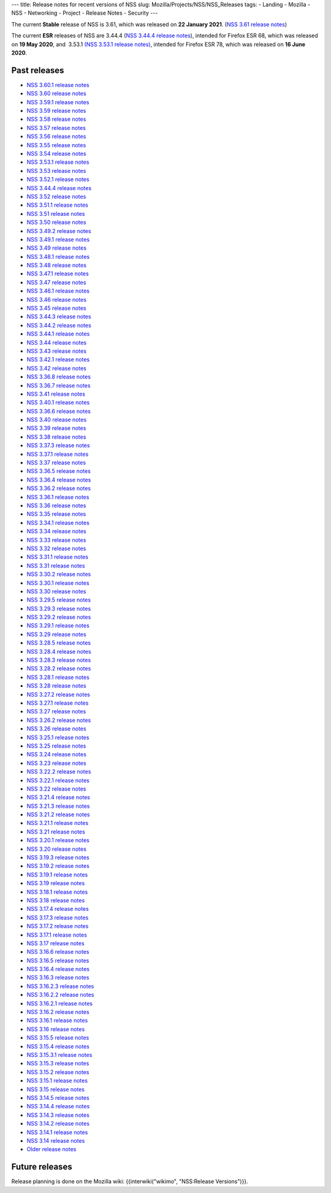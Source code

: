 --- title: Release notes for recent versions of NSS slug:
Mozilla/Projects/NSS/NSS_Releases tags: - Landing - Mozilla - NSS -
Networking - Project - Release Notes - Security ---

The current **Stable** release of NSS is 3.61, which was released on
**22 January 2021**. (`NSS 3.61 release
notes </en-US/docs/Mozilla/Projects/NSS/NSS_3.61_release_notes>`__)

The current **ESR** releases of NSS are 3.44.4 (`NSS 3.44.4 release
notes </en-US/docs/Mozilla/Projects/NSS/NSS_3.44.4_release_notes>`__),
intended for Firefox ESR 68, which was released on **19 May 2020**, and
 3.53.1 `(NSS 3.53.1 release
notes) </en-US/docs/Mozilla/Projects/NSS/NSS_3.53.1_release_notes>`__,
intended for Firefox ESR 78, which was released on **16 June 2020**.

.. _Past_releases:

Past releases
-------------

-  `NSS 3.60.1 release
   notes </en-US/docs/Mozilla/Projects/NSS/NSS_3.60.1_release_notes>`__
-  `NSS 3.60 release
   notes </en-US/docs/Mozilla/Projects/NSS/NSS_3.60_release_notes>`__
-  `NSS 3.59.1 release
   notes </en-US/docs/Mozilla/Projects/NSS/NSS_3.59.1_release_notes>`__
-  `NSS 3.59 release
   notes </en-US/docs/Mozilla/Projects/NSS/NSS_3.59_release_notes>`__
-  `NSS 3.58 release
   notes </en-US/docs/Mozilla/Projects/NSS/NSS_3.58_release_notes>`__
-  `NSS 3.57 release
   notes </en-US/docs/Mozilla/Projects/NSS/NSS_3.57_release_notes>`__
-  `NSS 3.56 release
   notes </en-US/docs/Mozilla/Projects/NSS/NSS_3.56_release_notes>`__
-  `NSS 3.55 release
   notes </en-US/docs/Mozilla/Projects/NSS/NSS_3.55_release_notes>`__
-  `NSS 3.54 release
   notes </en-US/docs/Mozilla/Projects/NSS/NSS_3.54_release_notes>`__
-  `NSS 3.53.1 release
   notes </en-US/docs/Mozilla/Projects/NSS/NSS_3.53.1_release_notes>`__
-  `NSS 3.53 release
   notes </en-US/docs/Mozilla/Projects/NSS/NSS_3.53_release_notes>`__
-  `NSS 3.52.1 release
   notes </en-US/docs/Mozilla/Projects/NSS/NSS_3.52.1_release_notes>`__
-  `NSS 3.44.4 release
   notes </en-US/docs/Mozilla/Projects/NSS/NSS_3.44.4_release_notes>`__
-  `NSS 3.52 release
   notes </en-US/docs/Mozilla/Projects/NSS/NSS_3.52_release_notes>`__
-  `NSS 3.51.1 release
   notes </en-US/docs/Mozilla/Projects/NSS/NSS_3.51.1_release_notes>`__
-  `NSS 3.51 release
   notes </en-US/docs/Mozilla/Projects/NSS/NSS_3.51_release_notes>`__
-  `NSS 3.50 release
   notes </en-US/docs/Mozilla/Projects/NSS/NSS_3.50_release_notes>`__
-  `NSS 3.49.2 release
   notes </en-US/docs/Mozilla/Projects/NSS/NSS_3.49.2_release_notes>`__
-  `NSS 3.49.1 release
   notes </en-US/docs/Mozilla/Projects/NSS/NSS_3.49.1_release_notes>`__
-  `NSS 3.49 release
   notes </en-US/docs/Mozilla/Projects/NSS/NSS_3.49_release_notes>`__
-  `NSS 3.48.1 release
   notes </en-US/docs/Mozilla/Projects/NSS/NSS_3.48.1_release_notes>`__
-  `NSS 3.48 release
   notes </en-US/docs/Mozilla/Projects/NSS/NSS_3.48_release_notes>`__
-  `NSS 3.47.1 release
   notes </en-US/docs/Mozilla/Projects/NSS/NSS_3.47.1_release_notes>`__
-  `NSS 3.47 release
   notes </en-US/docs/Mozilla/Projects/NSS/NSS_3.47_release_notes>`__
-  `NSS 3.46.1 release
   notes </en-US/docs/Mozilla/Projects/NSS/NSS_3.46.1_release_notes>`__
-  `NSS 3.46 release
   notes </en-US/docs/Mozilla/Projects/NSS/NSS_3.46_release_notes>`__
-  `NSS 3.45 release
   notes </en-US/docs/Mozilla/Projects/NSS/NSS_3.45_release_notes>`__
-  `NSS 3.44.3 release
   notes </en-US/docs/Mozilla/Projects/NSS/NSS_3.44.3_release_notes>`__
-  `NSS 3.44.2 release
   notes </en-US/docs/Mozilla/Projects/NSS/NSS_3.44.2_release_notes>`__
-  `NSS 3.44.1 release
   notes </en-US/docs/Mozilla/Projects/NSS/NSS_3.44.1_release_notes>`__
-  `NSS 3.44 release
   notes </en-US/docs/Mozilla/Projects/NSS/NSS_3.44_release_notes>`__
-  `NSS 3.43 release
   notes </en-US/docs/Mozilla/Projects/NSS/NSS_3.43_release_notes>`__
-  `NSS 3.42.1 release
   notes </en-US/docs/Mozilla/Projects/NSS/NSS_3.42.1_release_notes>`__
-  `NSS 3.42 release
   notes </en-US/docs/Mozilla/Projects/NSS/NSS_3.42_release_notes>`__
-  `NSS 3.36.8 release
   notes </en-US/docs/Mozilla/Projects/NSS/NSS_3.36.8_release_notes>`__
-  `NSS 3.36.7 release
   notes </en-US/docs/Mozilla/Projects/NSS/NSS_3.36.7_release_notes>`__
-  `NSS 3.41 release
   notes </en-US/docs/Mozilla/Projects/NSS/NSS_3.41_release_notes>`__
-  `NSS 3.40.1 release
   notes </en-US/docs/Mozilla/Projects/NSS/NSS_3.40.1_release_notes>`__
-  `NSS 3.36.6 release
   notes </en-US/docs/Mozilla/Projects/NSS/NSS_3.36.6_release_notes>`__
-  `NSS 3.40 release
   notes </en-US/docs/Mozilla/Projects/NSS/NSS_3.40_release_notes>`__
-  `NSS 3.39 release
   notes </en-US/docs/Mozilla/Projects/NSS/NSS_3.39_release_notes>`__
-  `NSS 3.38 release
   notes </en-US/docs/Mozilla/Projects/NSS/NSS_3.38_release_notes>`__
-  `NSS 3.37.3 release
   notes </en-US/docs/Mozilla/Projects/NSS/NSS_3.37.3_release_notes>`__
-  `NSS 3.37.1 release
   notes </en-US/docs/Mozilla/Projects/NSS/NSS_3.37.1_release_notes>`__
-  `NSS 3.37 release
   notes </en-US/docs/Mozilla/Projects/NSS/NSS_3.37_release_notes>`__
-  `NSS 3.36.5 release
   notes </en-US/docs/Mozilla/Projects/NSS/NSS_3.36.5_release_notes>`__
-  `NSS 3.36.4 release
   notes </en-US/docs/Mozilla/Projects/NSS/NSS_3.36.4_release_notes>`__
-  `NSS 3.36.2 release
   notes </en-US/docs/Mozilla/Projects/NSS/NSS_3.36.2_release_notes>`__
-  `NSS 3.36.1 release
   notes </en-US/docs/Mozilla/Projects/NSS/NSS_3.36.1_release_notes>`__
-  `NSS 3.36 release
   notes </en-US/docs/Mozilla/Projects/NSS/NSS_3.36_release_notes>`__
-  `NSS 3.35 release
   notes </en-US/docs/Mozilla/Projects/NSS/NSS_3.35_release_notes>`__
-  `NSS 3.34.1 release
   notes </en-US/docs/Mozilla/Projects/NSS/NSS_3.34.1_release_notes>`__
-  `NSS 3.34 release
   notes </en-US/docs/Mozilla/Projects/NSS/NSS_3.34_release_notes>`__
-  `NSS 3.33 release
   notes </en-US/docs/Mozilla/Projects/NSS/NSS_3.33_release_notes>`__
-  `NSS 3.32 release
   notes </en-US/docs/Mozilla/Projects/NSS/NSS_3.32_release_notes>`__
-  `NSS 3.31.1 release
   notes </en-US/docs/Mozilla/Projects/NSS/NSS_3.31.1_release_notes>`__
-  `NSS 3.31 release
   notes </en-US/docs/Mozilla/Projects/NSS/NSS_3.31_release_notes>`__
-  `NSS 3.30.2 release
   notes </en-US/docs/Mozilla/Projects/NSS/NSS_3.30.2_release_notes>`__
-  `NSS 3.30.1 release
   notes </en-US/docs/Mozilla/Projects/NSS/NSS_3.30.1_release_notes>`__
-  `NSS 3.30 release
   notes </en-US/docs/Mozilla/Projects/NSS/NSS_3.30_release_notes>`__
-  `NSS 3.29.5 release
   notes </en-US/docs/Mozilla/Projects/NSS/NSS_3.29.5_release_notes>`__
-  `NSS 3.29.3 release
   notes </en-US/docs/Mozilla/Projects/NSS/NSS_3.29.3_release_notes>`__
-  `NSS 3.29.2 release
   notes </en-US/docs/Mozilla/Projects/NSS/NSS_3.29.2_release_notes>`__
-  `NSS 3.29.1 release
   notes </en-US/docs/Mozilla/Projects/NSS/NSS_3.29.1_release_notes>`__
-  `NSS 3.29 release
   notes </en-US/docs/Mozilla/Projects/NSS/NSS_3.29_release_notes>`__
-  `NSS 3.28.5 release
   notes </en-US/docs/Mozilla/Projects/NSS/NSS_3.28.5_release_notes>`__
-  `NSS 3.28.4 release
   notes </en-US/docs/Mozilla/Projects/NSS/NSS_3.28.4_release_notes>`__
-  `NSS 3.28.3 release
   notes </en-US/docs/Mozilla/Projects/NSS/NSS_3.28.3_release_notes>`__
-  `NSS 3.28.2 release
   notes </en-US/docs/Mozilla/Projects/NSS/NSS_3.28.2_release_notes>`__
-  `NSS 3.28.1 release
   notes </en-US/docs/Mozilla/Projects/NSS/NSS_3.28.1_release_notes>`__
-  `NSS 3.28 release
   notes </en-US/docs/Mozilla/Projects/NSS/NSS_3.28_release_notes>`__
-  `NSS 3.27.2 release
   notes </en-US/docs/Mozilla/Projects/NSS/NSS_3.27.2_Release_Notes>`__
-  `NSS 3.27.1 release
   notes </en-US/docs/Mozilla/Projects/NSS/NSS_3.27.1_release_notes>`__
-  `NSS 3.27 release
   notes </en-US/docs/Mozilla/Projects/NSS/NSS_3.27_release_notes>`__
-  `NSS 3.26.2 release
   notes </en-US/docs/Mozilla/Projects/NSS/NSS_3.26.2_release_notes>`__
-  `NSS 3.26 release
   notes </en-US/docs/Mozilla/Projects/NSS/NSS_3.26_release_notes>`__
-  `NSS 3.25.1 release
   notes </en-US/docs/Mozilla/Projects/NSS/NSS_3.25.1_release_notes>`__
-  `NSS 3.25 release
   notes </en-US/docs/Mozilla/Projects/NSS/NSS_3.25_release_notes>`__
-  `NSS 3.24 release
   notes </en-US/docs/Mozilla/Projects/NSS/NSS_3.24_release_notes>`__
-  `NSS 3.23 release
   notes </en-US/docs/Mozilla/Projects/NSS/NSS_3.23_release_notes>`__
-  `NSS 3.22.2 release
   notes </en-US/docs/Mozilla/Projects/NSS/NSS_3.22.2_release_notes>`__
-  `NSS 3.22.1 release
   notes </en-US/docs/Mozilla/Projects/NSS/NSS_3.22.1_release_notes>`__
-  `NSS 3.22 release
   notes </en-US/docs/Mozilla/Projects/NSS/NSS_3.22_release_notes>`__
-  `NSS 3.21.4 release
   notes </en-US/docs/Mozilla/Projects/NSS/NSS_3.21.4_release_notes>`__
-  `NSS 3.21.3 release
   notes </en-US/docs/Mozilla/Projects/NSS/NSS_3.21.3_release_notes>`__
-  `NSS 3.21.2 release
   notes </en-US/docs/Mozilla/Projects/NSS/NSS_3.21.2_release_notes>`__
-  `NSS 3.21.1 release
   notes </en-US/docs/Mozilla/Projects/NSS/NSS_3.21.1_release_notes>`__
-  `NSS 3.21 release
   notes </en-US/docs/Mozilla/Projects/NSS/NSS_3.21_release_notes>`__
-  `NSS 3.20.1 release
   notes </en-US/docs/Mozilla/Projects/NSS/NSS_3.20.1_release_notes>`__
-  `NSS 3.20 release
   notes </en-US/docs/Mozilla/Projects/NSS/NSS_3.20_release_notes>`__
-  `NSS 3.19.3 release
   notes </en-US/docs/Mozilla/Projects/NSS/NSS_3.19.3_release_notes>`__
-  `NSS 3.19.2 release
   notes </en-US/docs/Mozilla/Projects/NSS/NSS_3.19.2_release_notes>`__
-  `NSS 3.19.1 release
   notes </en-US/docs/Mozilla/Projects/NSS/NSS_3.19.1_release_notes>`__
-  `NSS 3.19 release
   notes </en-US/docs/Mozilla/Projects/NSS/NSS_3.19_release_notes>`__
-  `NSS 3.18.1 release
   notes </en-US/docs/Mozilla/Projects/NSS/NSS_3.18.1_release_notes>`__
-  `NSS 3.18 release
   notes </en-US/docs/Mozilla/Projects/NSS/NSS_3.18_release_notes>`__
-  `NSS 3.17.4 release
   notes </en-US/docs/Mozilla/Projects/NSS/NSS_3.17.4_release_notes>`__
-  `NSS 3.17.3 release
   notes </en-US/docs/Mozilla/Projects/NSS/NSS_3.17.3_release_notes>`__
-  `NSS 3.17.2 release
   notes </en-US/docs/Mozilla/Projects/NSS/NSS_3.17.2_release_notes>`__
-  `NSS 3.17.1 release
   notes </en-US/docs/Mozilla/Projects/NSS/NSS_3.17.1_release_notes>`__
-  `NSS 3.17 release
   notes </en-US/docs/Mozilla/Projects/NSS/NSS_3.17_release_notes>`__
-  `NSS 3.16.6 release
   notes </en-US/docs/Mozilla/Projects/NSS/NSS_3.16.6_release_notes>`__
-  `NSS 3.16.5 release
   notes </en-US/docs/Mozilla/Projects/NSS/NSS_3.16.5_release_notes>`__
-  `NSS 3.16.4 release
   notes </en-US/docs/Mozilla/Projects/NSS/NSS_3.16.4_release_notes>`__
-  `NSS 3.16.3 release
   notes </en-US/docs/Mozilla/Projects/NSS/NSS_3.16.3_release_notes>`__
-  `NSS 3.16.2.3 release
   notes </en-US/docs/Mozilla/Projects/NSS/NSS_3.16.2.3_release_notes>`__
-  `NSS 3.16.2.2 release
   notes </en-US/docs/Mozilla/Projects/NSS/NSS_3.16.2.2_release_notes>`__
-  `NSS 3.16.2.1 release
   notes </en-US/docs/Mozilla/Projects/NSS/NSS_3.16.2.1_release_notes>`__
-  `NSS 3.16.2 release
   notes </en-US/docs/Mozilla/Projects/NSS/NSS_3.16.2_release_notes>`__
-  `NSS 3.16.1 release
   notes </en-US/docs/Mozilla/Projects/NSS/NSS_3.16.1_release_notes>`__
-  `NSS 3.16 release notes </en-US/docs/NSS/NSS_3.16_release_notes>`__
-  `NSS 3.15.5 release
   notes </en-US/docs/NSS/NSS_3.15.5_release_notes>`__
-  `NSS 3.15.4 release
   notes </en-US/docs/NSS/NSS_3.15.4_release_notes>`__
-  `NSS 3.15.3.1 release
   notes </en-US/docs/NSS/NSS_3.15.3.1_release_notes>`__
-  `NSS 3.15.3 release
   notes </en-US/docs/NSS/NSS_3.15.3_release_notes>`__
-  `NSS 3.15.2 release
   notes </en-US/docs/NSS/NSS_3.15.2_release_notes>`__
-  `NSS 3.15.1 release
   notes </en-US/docs/NSS/NSS_3.15.1_release_notes>`__
-  `NSS 3.15 release notes </en-US/docs/NSS/NSS_3.15_release_notes>`__
-  `NSS 3.14.5 release
   notes </en-US/docs/NSS/NSS_3.14.5_release_notes>`__
-  `NSS 3.14.4 release
   notes </en-US/docs/NSS/NSS_3.14.4_release_notes>`__
-  `NSS 3.14.3 release
   notes </en-US/docs/NSS/NSS_3.14.3_release_notes>`__
-  `NSS 3.14.2 release
   notes </en-US/docs/NSS/NSS_3.14.2_release_notes>`__
-  `NSS 3.14.1 release
   notes </en-US/docs/NSS/NSS_3.14.1_release_notes>`__
-  `NSS 3.14 release notes </en-US/docs/NSS/NSS_3.14_release_notes>`__
-  `Older release notes </en-US/docs/NSS/release_notes.html>`__

.. _Future_releases:

Future releases
---------------

Release planning is done on the Mozilla wiki: {{interwiki("wikimo",
"NSS:Release Versions")}}.
